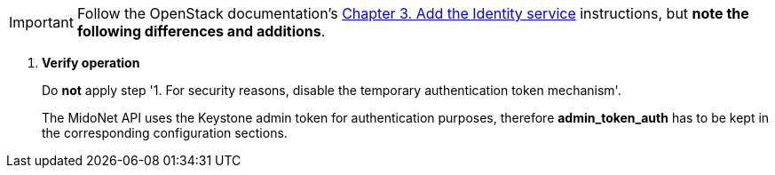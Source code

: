 [IMPORTANT]
Follow the OpenStack documentation's
http://docs.openstack.org/kilo/install-guide/install/apt/content/ch_keystone.html[Chapter 3. Add the Identity service]
instructions, but *note the following differences and additions*.

. *Verify operation*
+
====
Do *not* apply step '1. For security reasons, disable the temporary
authentication token mechanism'.

The MidoNet API uses the Keystone admin token for authentication purposes,
therefore *admin_token_auth* has to be kept in the corresponding configuration
sections.
====
